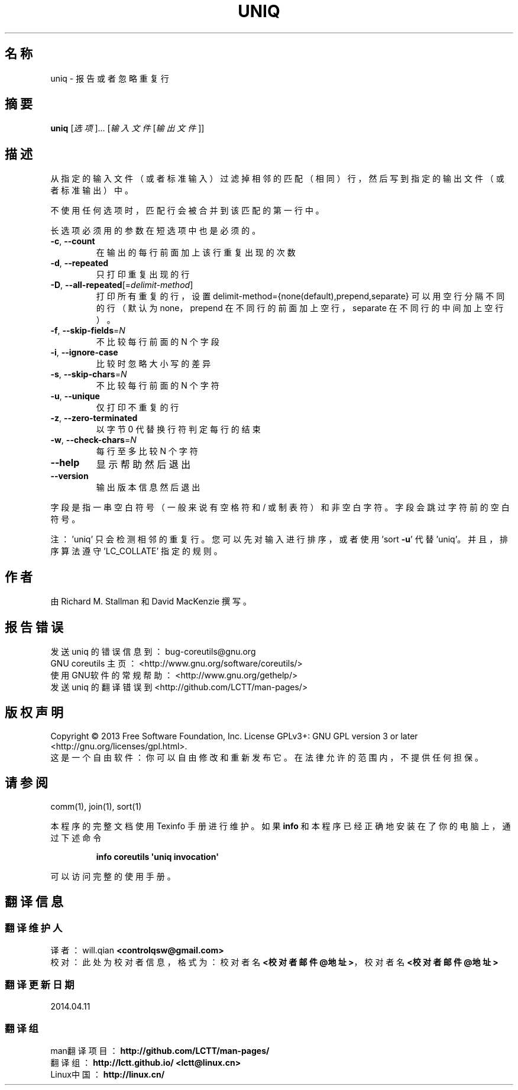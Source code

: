 .\" DO NOT MODIFY THIS FILE!  It was generated by help2man 1.35.
.\"*******************************************************************
.\"
.\" This file was generated with po4a. Translate the source file.
.\"
.\"*******************************************************************
.TH UNIQ 1 2013年10月 "GNU coreutils 8.21" 用户命令
.SH 名称
uniq \- 报告或者忽略重复行
.SH 摘要
\fBuniq\fP [\fI选项\fP]... [\fI输入文件 \fP[\fI输出文件\fP]]
.SH 描述
.\" Add any additional description here
.PP
从指定的输入文件 （或者标准输入）过滤掉相邻的匹配 （相同）行， 然后写到指定的输出文件 （或者标准输出）中。
.PP
不使用任何选项时， 匹配行会被合并到该匹配的第一行中。
.PP
长选项必须用的参数在短选项中也是必须的。
.TP 
\fB\-c\fP, \fB\-\-count\fP
在输出的每行前面加上该行重复出现的次数
.TP 
\fB\-d\fP, \fB\-\-repeated\fP
只打印重复出现的行
.TP 
\fB\-D\fP, \fB\-\-all\-repeated\fP[=\fIdelimit\-method\fP]
打印所有重复的行，设置 delimit\-method={none(default),prepend,separate} 可以用空行分隔不同的行 （
默认为 none， prepend 在不同行的前面加上空行， separate 在不同行的中间加上空行）。
.TP 
\fB\-f\fP, \fB\-\-skip\-fields\fP=\fIN\fP
不比较每行前面的 N 个字段
.TP 
\fB\-i\fP, \fB\-\-ignore\-case\fP
比较时忽略大小写的差异
.TP 
\fB\-s\fP, \fB\-\-skip\-chars\fP=\fIN\fP
不比较每行前面的 N 个字符
.TP 
\fB\-u\fP, \fB\-\-unique\fP
仅打印不重复的行
.TP 
\fB\-z\fP, \fB\-\-zero\-terminated\fP
以字节 0 代替换行符判定每行的结束
.TP 
\fB\-w\fP, \fB\-\-check\-chars\fP=\fIN\fP
每行至多比较 N 个字符
.TP 
\fB\-\-help\fP
显示帮助然后退出
.TP 
\fB\-\-version\fP
输出版本信息然后退出
.PP
字段是指一串空白符号 （一般来说有空格符和 / 或制表符）和非空白字符。 字段会跳过字符前的空白符号。
.PP
注： 'uniq' 只会检测相邻的重复行。 您可以先对输入进行排序， 或者使用 'sort \fB\-u\fP' 代替 'uniq'。 并且， 排序算法遵守
\&'LC_COLLATE' 指定的规则。
.SH 作者
由 Richard M. Stallman 和 David MacKenzie 撰写。
.SH 报告错误
发送 uniq 的错误信息到： bug\-coreutils@gnu.org
.br
GNU coreutils 主页： <http://www.gnu.org/software/coreutils/>
.br
使用GNU软件的常规帮助： <http://www.gnu.org/gethelp/>
.br
发送 uniq 的翻译错误到 <http://github.com/LCTT/man\-pages/>
.SH 版权声明
Copyright \(co 2013 Free Software Foundation, Inc. License GPLv3+: GNU GPL
version 3 or later <http://gnu.org/licenses/gpl.html>.
.br
这是一个自由软件： 你可以自由修改和重新发布它。 在法律允许的范围内， 不提供任何担保。
.SH 请参阅
comm(1), join(1), sort(1)
.PP
本程序的完整文档使用 Texinfo 手册进行维护。如果 \fBinfo\fP 和本程序已经正确地安装在了你的电脑上，通过下述命令
.IP
\fBinfo coreutils \(aquniq invocation\(aq\fP
.PP
可以访问完整的使用手册。
.SH 翻译信息
.SS 翻译维护人
译者：
.ta 
will.qian \fB<controlqsw@gmail.com>\fP
.br
校对：
.ta 
此处为校对者信息， 格式为： 校对者名 \fB<校对者邮件@地址>\fP， 校对者名 \fB<校对者邮件@地址>\fP
.br
.SS 翻译更新日期
2014.04.11
.SS 翻译组
man翻译项目 ： \fBhttp://github.com/LCTT/man\-pages/\fP
.br
翻译组 ： \fBhttp://lctt.github.io/ <lctt@linux.cn>\fP
.br
Linux中国 ： \fBhttp://linux.cn/\fP
